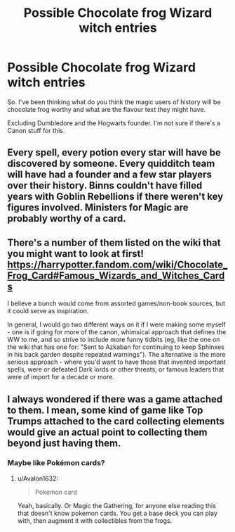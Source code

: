 #+TITLE: Possible Chocolate frog Wizard witch entries

* Possible Chocolate frog Wizard witch entries
:PROPERTIES:
:Author: Rift-Warden
:Score: 7
:DateUnix: 1583072989.0
:DateShort: 2020-Mar-01
:FlairText: Discussion
:END:
So. I've been thinking what do you think the magic users of history will be chocolate frog worthy and what are the flavour text they might have.

Excluding Dumbledore and the Hogwarts founder. I'm not sure if there's a Canon stuff for this.


** Every spell, every potion every star will have be discovered by someone. Every quidditch team will have had a founder and a few star players over their history. Binns couldn't have filled years with Goblin Rebellions if there weren't key figures involved. Ministers for Magic are probably worthy of a card.
:PROPERTIES:
:Author: herO_wraith
:Score: 5
:DateUnix: 1583073681.0
:DateShort: 2020-Mar-01
:END:


** There's a number of them listed on the wiki that you might want to look at first! [[https://harrypotter.fandom.com/wiki/Chocolate_Frog_Card#Famous_Wizards_and_Witches_Cards]]

I believe a bunch would come from assorted games/non-book sources, but it could serve as inspiration.

In general, I would go two different ways on it if I were making some myself - one is if going for more of the canon, whimsical approach that defines the WW to me, and so strive to include more funny tidbits (eg, like the one on the wiki that has one for: "Sent to Azkaban for continuing to keep Sphinxes in his back garden despite repeated warnings"). The alternative is the more serious approach - where you'd want to have those that invented important spells, were or defeated Dark lords or other threats, or famous leaders that were of import for a decade or more.
:PROPERTIES:
:Author: matgopack
:Score: 3
:DateUnix: 1583086126.0
:DateShort: 2020-Mar-01
:END:


** I always wondered if there was a game attached to them. I mean, some kind of game like Top Trumps attached to the card collecting elements would give an actual point to collecting them beyond just having them.
:PROPERTIES:
:Author: Avalon1632
:Score: 2
:DateUnix: 1583074729.0
:DateShort: 2020-Mar-01
:END:

*** Maybe like Pokémon cards?
:PROPERTIES:
:Score: 2
:DateUnix: 1583076132.0
:DateShort: 2020-Mar-01
:END:

**** u/Avalon1632:
#+begin_quote
  Pokémon card
#+end_quote

Yeah, basically. Or Magic the Gathering, for anyone else reading this that doesn't know pokemon cards. You get a base deck you can play with, then augment it with collectibles from the frogs.
:PROPERTIES:
:Author: Avalon1632
:Score: 3
:DateUnix: 1583080592.0
:DateShort: 2020-Mar-01
:END:
